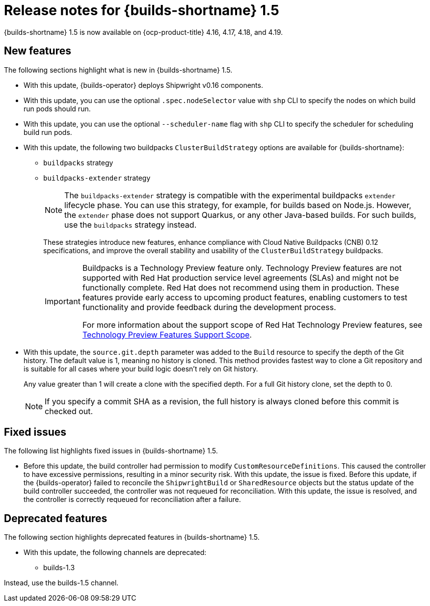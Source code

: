 // This module is included in the following assemblies:
// * about/ob-release-notes.adoc

:_mod-docs-content-type: REFERENCE
[id="ob-release-notes-1-5_{context}"]
= Release notes for {builds-shortname} 1.5

[role="_abstract"] 

{builds-shortname} 1.5 is now available on {ocp-product-title} 4.16, 4.17, 4.18, and 4.19.

[id="new-features-1-5_{context}"]
== New features

The following sections highlight what is new in {builds-shortname} 1.5.

* With this update, {builds-operator} deploys Shipwright v0.16 components.
* With this update, you can use the optional `.spec.nodeSelector` value with `shp` CLI to specify the nodes on which build run pods should run.
* With this update, you can use the optional `--scheduler-name` flag with `shp` CLI to specify the scheduler for scheduling build run pods.
* With this update, the following two buildpacks `ClusterBuildStrategy` options are available for {builds-shortname}:
+
** `buildpacks` strategy
** `buildpacks-extender` strategy
+
[NOTE]
====
The `buildpacks-extender` strategy is compatible with the experimental buildpacks `extender` lifecycle phase. You can use this strategy, for example, for builds based on Node.js. However, the `extender` phase does not support Quarkus, or any other Java-based builds. For such builds, use the `buildpacks` strategy instead.
====
+
These strategies introduce new features, enhance compliance with Cloud Native Buildpacks (CNB) 0.12 specifications, and improve the overall stability and usability of the `ClusterBuildStrategy` buildpacks.
+
[IMPORTANT]
====
Buildpacks is a Technology Preview feature only. Technology Preview features are not supported with Red{nbsp}Hat production service level agreements (SLAs) and might not be functionally complete. Red{nbsp}Hat does not recommend using them in production. These features provide early access to upcoming product features, enabling customers to test functionality and provide feedback during the development process.

For more information about the support scope of Red{nbsp}Hat Technology Preview features, see link:https://access.redhat.com/support/offerings/techpreview/[Technology Preview Features Support Scope].
====
* With this update, the `source.git.depth` parameter was added to the `Build` resource to specify the depth of the Git history. The default value is 1, meaning no history is cloned.
This method provides fastest way to clone a Git repository and is suitable for all cases where your build logic doesn't rely on Git history.
+
Any value greater than 1 will create a clone with the specified depth. For a full Git history clone, set the depth to 0.
+
[NOTE]
====
If you specify a commit SHA as a revision, the full history is always cloned before this commit is checked out.
====

[id="fixed-issues-1-5_{context}"]
== Fixed issues

The following list highlights fixed issues in {builds-shortname} 1.5.

* Before this update, the build controller had permission to modify `CustomResourceDefinitions`. This caused the controller to have excessive permissions, resulting in a minor security risk. With this update, the issue is fixed.
Before this update, if the {builds-operator} failed to reconcile the `ShipwrightBuild` or `SharedResource` objects but the status update of the build controller succeeded, the controller was not requeued for reconciliation. With this update, the issue is resolved, and the controller is correctly requeued for reconciliation after a failure.

[id="deprecated-features-1-5_{context}"]
== Deprecated features

The following section highlights deprecated features in {builds-shortname} 1.5.

* With this update, the following channels are deprecated:
** builds-1.3

Instead, use the builds-1.5 channel.